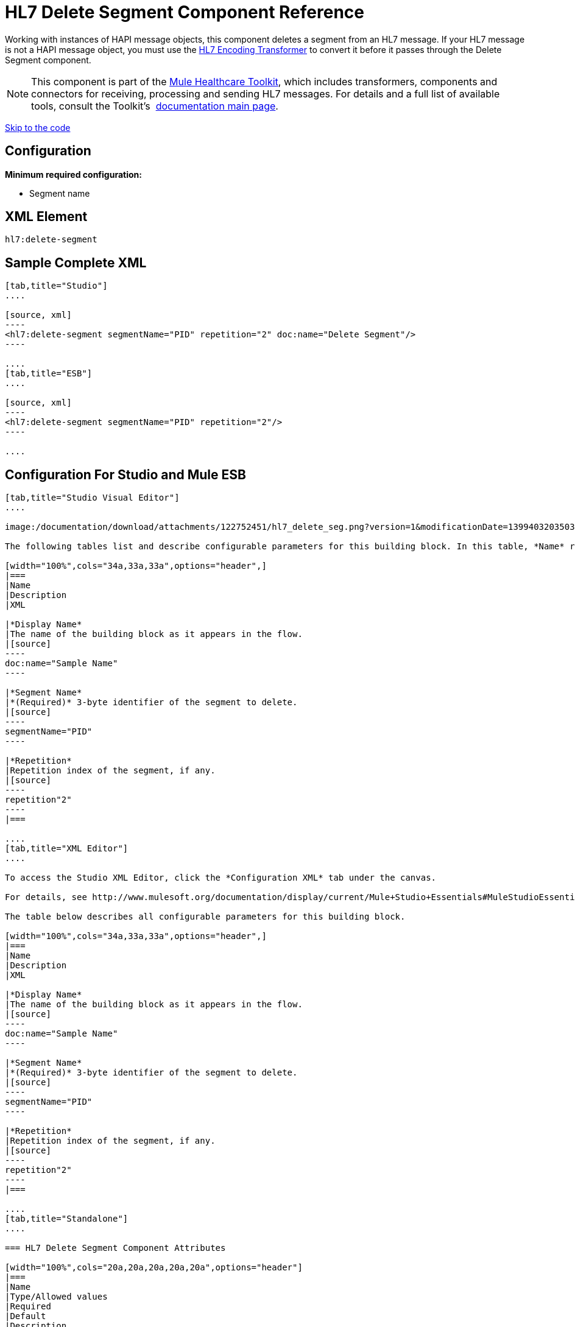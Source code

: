 = HL7 Delete Segment Component Reference
:keywords: hl7, hapi, message object, delete, segment

Working with instances of HAPI message objects, this component deletes a segment from an HL7 message. If your HL7 message is not a HAPI message object, you must use the link:/documentation/display/current/HL7+Encoding+Transformer[HL7 Encoding Transformer] to convert it before it passes through the Delete Segment component.

[NOTE]
This component is part of the link:/documentation/display/current/Mule+Healthcare+Toolkit[Mule Healthcare Toolkit], which includes transformers, components and connectors for receiving, processing and sending HL7 messages. For details and a full list of available tools, consult the Toolkit's  link:/documentation/display/current/Mule+Healthcare+Toolkit[documentation main page].

link:#HL7DeleteSegmentComponentReference-ConfigurationForStudioandMuleESB[Skip to the code]

== Configuration

*Minimum required configuration:*

* Segment name

== XML Element

[source]
----
hl7:delete-segment
----

== Sample Complete XML

[tabs]
------
[tab,title="Studio"]
....

[source, xml]
----
<hl7:delete-segment segmentName="PID" repetition="2" doc:name="Delete Segment"/>
----

....
[tab,title="ESB"]
....

[source, xml]
----
<hl7:delete-segment segmentName="PID" repetition="2"/>
----

....
------

== Configuration For Studio and Mule ESB

[tabs]
------
[tab,title="Studio Visual Editor"]
....

image:/documentation/download/attachments/122752451/hl7_delete_seg.png?version=1&modificationDate=1399403203503[image]

The following tables list and describe configurable parameters for this building block. In this table, *Name* refers to the parameter name as it appears in the *Pattern Properties* window. The *XML* column lists the corresponding XML attribute.

[width="100%",cols="34a,33a,33a",options="header",]
|===
|Name
|Description
|XML

|*Display Name*
|The name of the building block as it appears in the flow.
|[source]
----
doc:name="Sample Name"
----

|*Segment Name*
|*(Required)* 3-byte identifier of the segment to delete.
|[source]
----
segmentName="PID"
----

|*Repetition*
|Repetition index of the segment, if any.
|[source]
----
repetition"2"
----
|===

....
[tab,title="XML Editor"]
....

To access the Studio XML Editor, click the *Configuration XML* tab under the canvas.

For details, see http://www.mulesoft.org/documentation/display/current/Mule+Studio+Essentials#MuleStudioEssentials-XMLEditorTipsandTricks[XML Editor trips and tricks].

The table below describes all configurable parameters for this building block.

[width="100%",cols="34a,33a,33a",options="header",]
|===
|Name
|Description
|XML

|*Display Name*
|The name of the building block as it appears in the flow.
|[source]
----
doc:name="Sample Name"
----

|*Segment Name*
|*(Required)* 3-byte identifier of the segment to delete.
|[source]
----
segmentName="PID"
----

|*Repetition*
|Repetition index of the segment, if any.
|[source]
----
repetition"2"
----
|===

....
[tab,title="Standalone"]
....

=== HL7 Delete Segment Component Attributes

[width="100%",cols="20a,20a,20a,20a,20a",options="header"]
|===
|Name
|Type/Allowed values
|Required
|Default
|Description

|`segment` |string |yes |- |HL7 segment to delete
|`segmentName` |string |yes |- |Name of the HL7 segment to delete
|`repetition` |string |no |`0` |The repetition index of the segment, or * (wildcard) if all segments of that name should be deleted
|`validation` a|
* `STRONG`
* `WEAK`

 |no |`WEAK` |Enable/disable default HAPI HL7 message validation during sending/receiving. 

 * `STRONG`: Validation enabled
 * `WEAK`: validation disabled
|===

=== Namespace and Syntax

[source]
----
http://www.mulesoft.org/schema/mule/hl7
----

=== XML Schema Location

[source]
----
http://www.mulesoft.org/schema/mule/hl7/mule-hl7.xsd
----

....
------

== HAPI Object

[NOTE]
If the HL7 message that you wish to modify is not a HAPI object, transform it to a HAPI object with the link:/documentation/display/current/HL7+Encoding+Transformer[HL7 Encoding Transformer], which you can place immediately before the Delete Segment component.
